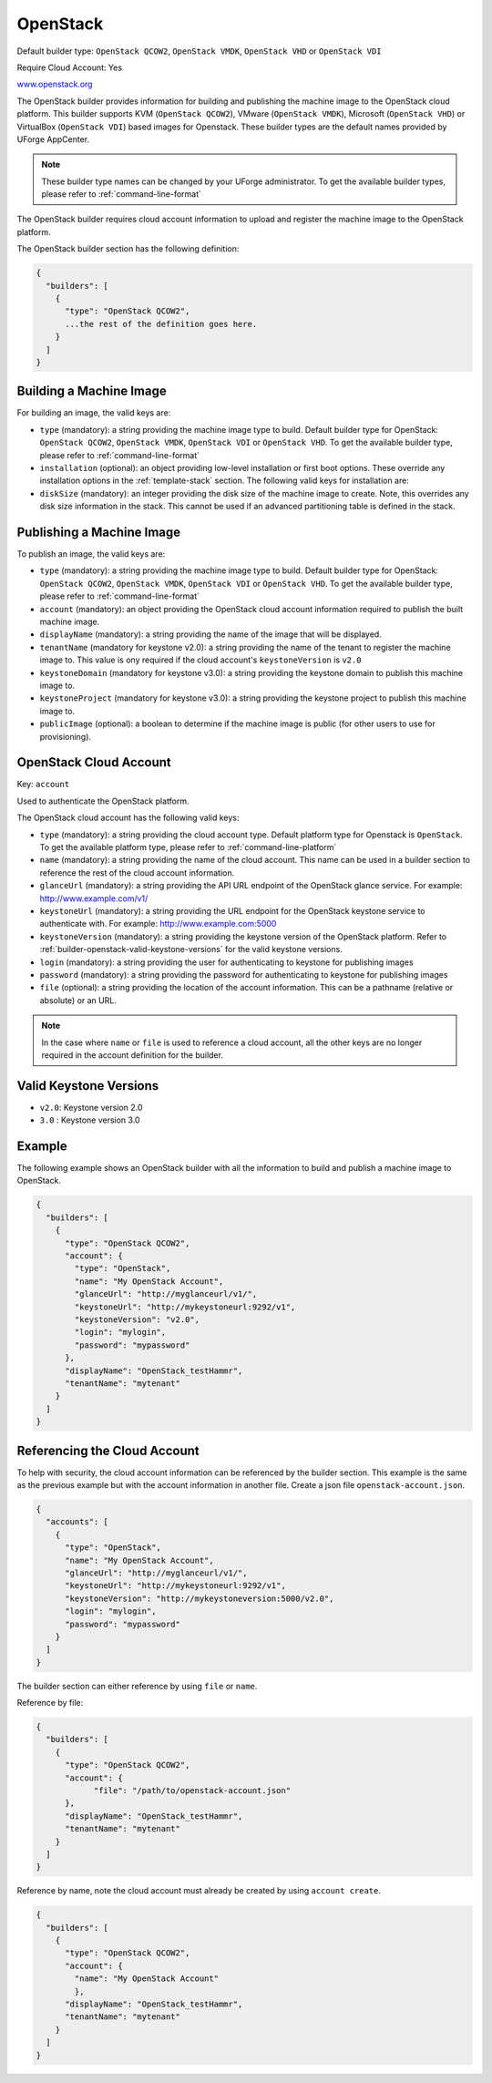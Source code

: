 .. Copyright (c) 2007-2016 UShareSoft, All rights reserved

.. _builder-openstack:

OpenStack
=========

Default builder type: ``OpenStack QCOW2``, ``OpenStack VMDK``, ``OpenStack VHD`` or ``OpenStack VDI``

Require Cloud Account: Yes

`www.openstack.org <http://www.openstack.org>`_

The OpenStack builder provides information for building and publishing the machine image to the OpenStack cloud platform. This builder supports KVM (``OpenStack QCOW2``), VMware (``OpenStack VMDK``), Microsoft (``OpenStack VHD``) or VirtualBox (``OpenStack VDI``) based images for Openstack.
These builder types are the default names provided by UForge AppCenter.

.. note:: These builder type names can be changed by your UForge administrator. To get the available builder types, please refer to :ref:`command-line-format`

The OpenStack builder requires cloud account information to upload and register the machine image to the OpenStack platform.

The OpenStack builder section has the following definition:

.. code-block:: javascript

	{
	  "builders": [
	    {
	      "type": "OpenStack QCOW2",
	      ...the rest of the definition goes here.
	    }
	  ]
	}

Building a Machine Image
------------------------

For building an image, the valid keys are:

* ``type`` (mandatory): a string providing the machine image type to build. Default builder type for OpenStack: ``OpenStack QCOW2``, ``OpenStack VMDK``, ``OpenStack VDI`` or ``OpenStack VHD``. To get the available builder type, please refer to :ref:`command-line-format`
* ``installation`` (optional): an object providing low-level installation or first boot options. These override any installation options in the :ref:`template-stack` section. The following valid keys for installation are:
* ``diskSize`` (mandatory): an integer providing the disk size of the machine image to create. Note, this overrides any disk size information in the stack. This cannot be used if an advanced partitioning table is defined in the stack.

Publishing a Machine Image
--------------------------

To publish an image, the valid keys are:

* ``type`` (mandatory): a string providing the machine image type to build. Default builder type for OpenStack: ``OpenStack QCOW2``, ``OpenStack VMDK``, ``OpenStack VDI`` or ``OpenStack VHD``. To get the available builder type, please refer to :ref:`command-line-format`
* ``account`` (mandatory): an object providing the OpenStack cloud account information required to publish the built machine image.
* ``displayName`` (mandatory): a string providing the name of the image that will be displayed.
* ``tenantName`` (mandatory for keystone v2.0): a string providing the name of the tenant to register the machine image to.  This value is ony required if the cloud account's ``keystoneVersion`` is ``v2.0``
* ``keystoneDomain`` (mandatory for keystone v3.0): a string providing the keystone domain to publish this machine image to.
* ``keystoneProject`` (mandatory for keystone v3.0): a string providing the keystone project to publish this machine image to.
* ``publicImage`` (optional): a boolean to determine if the machine image is public (for other users to use for provisioning).

OpenStack Cloud Account
-----------------------

Key: ``account``

Used to authenticate the OpenStack platform.

The OpenStack cloud account has the following valid keys:

* ``type`` (mandatory): a string providing the cloud account type. Default platform type for Openstack is ``OpenStack``. To get the available platform type, please refer to :ref:`command-line-platform`
* ``name`` (mandatory): a string providing the name of the cloud account. This name can be used in a builder section to reference the rest of the cloud account information.
* ``glanceUrl`` (mandatory): a string providing the API URL endpoint of the OpenStack glance service. For example: http://www.example.com/v1/
* ``keystoneUrl`` (mandatory): a string providing the URL endpoint for the OpenStack keystone service to authenticate with. For example: http://www.example.com:5000
* ``keystoneVersion`` (mandatory): a string providing the keystone version of the OpenStack platform.  Refer to :ref:`builder-openstack-valid-keystone-versions`  for the valid keystone versions.
* ``login`` (mandatory): a string providing the user for authenticating to keystone for publishing images
* ``password`` (mandatory): a string providing the password for authenticating to keystone for publishing images
* ``file`` (optional): a string providing the location of the account information. This can be a pathname (relative or absolute) or an URL.

.. note:: In the case where ``name`` or ``file`` is used to reference a cloud account, all the other keys are no longer required in the account definition for the builder.

.. _builder-openstack-valid-keystone-versions:

Valid Keystone Versions
-----------------------

* ``v2.0``: Keystone version 2.0
* ``3.0`` : Keystone version 3.0

Example
-------

The following example shows an OpenStack builder with all the information to build and publish a machine image to OpenStack.

.. code-block:: json

  {
    "builders": [
      {
        "type": "OpenStack QCOW2",
        "account": {
          "type": "OpenStack",
          "name": "My OpenStack Account",
          "glanceUrl": "http://myglanceurl/v1/",
          "keystoneUrl": "http://mykeystoneurl:9292/v1",
          "keystoneVersion": "v2.0",
          "login": "mylogin",
          "password": "mypassword"
        },
        "displayName": "OpenStack_testHammr",
        "tenantName": "mytenant"
      }
    ]
  }

Referencing the Cloud Account
-----------------------------

To help with security, the cloud account information can be referenced by the builder section. This example is the same as the previous example but with the account information in another file. Create a json file ``openstack-account.json``.

.. code-block:: json

  {
    "accounts": [
      {
        "type": "OpenStack",
        "name": "My OpenStack Account",
        "glanceUrl": "http://myglanceurl/v1/",
        "keystoneUrl": "http://mykeystoneurl:9292/v1",
        "keystoneVersion": "http://mykeystoneversion:5000/v2.0",
        "login": "mylogin",
        "password": "mypassword"
      }
    ]
  }



The builder section can either reference by using ``file`` or ``name``.

Reference by file:

.. code-block:: json

  {
    "builders": [
      {
        "type": "OpenStack QCOW2",
        "account": {
              "file": "/path/to/openstack-account.json"
        },
        "displayName": "OpenStack_testHammr",
        "tenantName": "mytenant"
      }
    ]
  }

Reference by name, note the cloud account must already be created by using ``account create``.

.. code-block:: json

  {
    "builders": [
      {
        "type": "OpenStack QCOW2",
        "account": {
          "name": "My OpenStack Account"
          },
        "displayName": "OpenStack_testHammr",
        "tenantName": "mytenant"
      }
    ]
  }